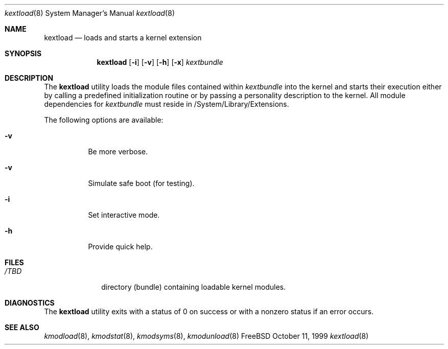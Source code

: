 .\"
.\" Copyright (c) 1997 Doug Rabson
.\" All rights reserved.
.\"
.\" Redistribution and use in source and binary forms, with or without
.\" modification, are permitted provided that the following conditions
.\" are met:
.\" 1. Redistributions of source code must retain the above copyright
.\"    notice, this list of conditions and the following disclaimer.
.\" 2. Redistributions in binary form must reproduce the above copyright
.\"    notice, this list of conditions and the following disclaimer in the
.\"    documentation and/or other materials provided with the distribution.
.\"
.\" THIS SOFTWARE IS PROVIDED BY THE AUTHOR AND CONTRIBUTORS ``AS IS'' AND
.\" ANY EXPRESS OR IMPLIED WARRANTIES, INCLUDING, BUT NOT LIMITED TO, THE
.\" IMPLIED WARRANTIES OF MERCHANTABILITY AND FITNESS FOR A PARTICULAR PURPOSE
.\" ARE DISCLAIMED.  IN NO EVENT SHALL THE AUTHOR OR CONTRIBUTORS BE LIABLE
.\" FOR ANY DIRECT, INDIRECT, INCIDENTAL, SPECIAL, EXEMPLARY, OR CONSEQUENTIAL
.\" DAMAGES (INCLUDING, BUT NOT LIMITED TO, PROCUREMENT OF SUBSTITUTE GOODS
.\" OR SERVICES; LOSS OF USE, DATA, OR PROFITS; OR BUSINESS INTERRUPTION)
.\" HOWEVER CAUSED AND ON ANY THEORY OF LIABILITY, WHETHER IN CONTRACT, STRICT
.\" LIABILITY, OR TORT (INCLUDING NEGLIGENCE OR OTHERWISE) ARISING IN ANY WAY
.\" OUT OF THE USE OF THIS SOFTWARE, EVEN IF ADVISED OF THE POSSIBILITY OF
.\" SUCH DAMAGE.
.\"
.\"	$Id: kextload.8,v 1.5 2001/01/19 22:51:09 lindak Exp $
.\"
.Dd October 11, 1999
.Dt kextload 8
.Os FreeBSD
.Sh NAME
.Nm kextload
.Nd loads and starts a kernel extension
.Sh SYNOPSIS
.Nm kextload
.Op Fl i
.Op Fl v
.Op Fl h
.Op Fl x
.Ar kextbundle
.Sh DESCRIPTION
The
.Nm
utility loads the module files contained within 
.Ar kextbundle
into the kernel and starts their execution either by calling a predefined initialization routine or by passing a personality description to the kernel.  All module dependencies for 
.Ar kextbundle 
must reside in /System/Library/Extensions.
.Pp
The following options are available:
.Bl -tag -width indent
.It Fl v
Be more verbose.
.It Fl v
Simulate safe boot (for testing).
.It Fl i
Set interactive mode.
.It Fl h
Provide quick help.
.El
.Sh FILES
.Bl -tag -width /modules -compact
.It Pa /TBD
directory (bundle) containing loadable kernel modules.
.Sh DIAGNOSTICS
The
.Nm
utility exits with a status of 0 on success or with a nonzero status if an error occurs.
.Sh SEE ALSO
.Xr kmodload 8 ,
.Xr kmodstat 8 ,
.Xr kmodsyms 8 ,
.Xr kmodunload 8
